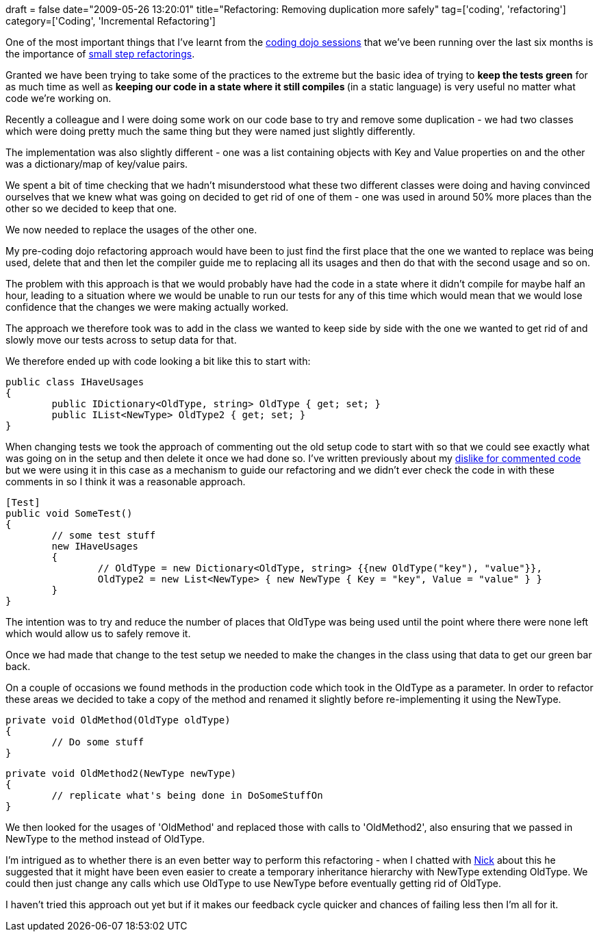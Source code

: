 +++
draft = false
date="2009-05-26 13:20:01"
title="Refactoring: Removing duplication more safely"
tag=['coding', 'refactoring']
category=['Coding', 'Incremental Refactoring']
+++

One of the most important things that I've learnt from the http://www.markhneedham.com/blog/category/coding-dojo/[coding dojo sessions] that we've been running over the last six months is the importance of http://www.markhneedham.com/blog/2009/05/15/coding-dojo-14-rock-scissors-paper-tdd-as-if-you-meant-it/[small step refactorings].

Granted we have been trying to take some of the practices to the extreme but the basic idea of trying to *keep the tests green* for as much time as well as +++<strong>+++keeping our code in a state where it still compiles +++</strong>+++(in a static language) is very useful no matter what code we're working on.

Recently a colleague and I were doing some work on our code base to try and remove some duplication - we had two classes which were doing pretty much the same thing but they were named just slightly differently.

The implementation was also slightly different - one was a list containing objects with Key and Value properties on and the other was a dictionary/map of key/value pairs.

We spent a bit of time checking that we hadn't misunderstood what these two different classes were doing and having convinced ourselves that we knew what was going on decided to get rid of one of them - one was used in around 50% more places than the other so we decided to keep that one.

We now needed to replace the usages of the other one.

My pre-coding dojo refactoring approach would have been to just find the first place that the one we wanted to replace was being used, delete that and then let the compiler guide me to replacing all its usages and then do that with the second usage and so on.

The problem with this approach is that we would probably have had the code in a state where it didn't compile for maybe half an hour, leading to a situation where we would be unable to run our tests for any of this time which would mean that we would lose confidence that the changes we were making actually worked.

The approach we therefore took was to add in the class we wanted to keep side by side with the one we wanted to get rid of and slowly move our tests across to setup data for that.

We therefore ended up with code looking a bit like this to start with:

[source,csharp]
----

public class IHaveUsages
{
	public IDictionary<OldType, string> OldType { get; set; }
	public IList<NewType> OldType2 { get; set; }
}
----

When changing tests we took the approach of commenting out the old setup code to start with so that we could see exactly what was going on in the setup and then delete it once we had done so. I've written previously about my http://www.markhneedham.com/blog/2009/01/17/the-danger-of-commenting-out-code/[dislike for commented code] but we were using it in this case as a mechanism to guide our refactoring and we didn't ever check the code in with these comments in so I think it was a reasonable approach.

[source,csharp]
----

[Test]
public void SomeTest()
{
	// some test stuff
	new IHaveUsages
	{
		// OldType = new Dictionary<OldType, string> {{new OldType("key"), "value"}},
		OldType2 = new List<NewType> { new NewType { Key = "key", Value = "value" } }
	}
}
----

The intention was to try and reduce the number of places that OldType was being used until the point where there were none left which would allow us to safely remove it.

Once we had made that change to the test setup we needed to make the changes in the class using that data to get our green bar back.

On a couple of occasions we found methods in the production code which took in the OldType as a parameter. In order to refactor these areas we decided to take a copy of the method and renamed it slightly before re-implementing it using the NewType.

[source,csharp]
----

private void OldMethod(OldType oldType)
{
	// Do some stuff
}
----

[source,csharp]
----

private void OldMethod2(NewType newType)
{
	// replicate what's being done in DoSomeStuffOn
}
----

We then looked for the usages of 'OldMethod' and replaced those with calls to 'OldMethod2', also ensuring that we passed in NewType to the method instead of OldType.

I'm intrigued as to whether there is an even better way to perform this refactoring - when I chatted with http://pilchardfriendly.wordpress.com/[Nick] about this he suggested that it might have been even easier to create a temporary inheritance hierarchy with NewType extending OldType. We could then just change any calls which use OldType to use NewType before eventually getting rid of OldType.

I haven't tried this approach out yet but if it makes our feedback cycle quicker and chances of failing less then I'm all for it.
